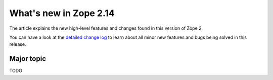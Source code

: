 What's new in Zope 2.14
=======================

The article explains the new high-level features and changes found in this
version of Zope 2.

You can have a look at the `detailed change log <CHANGES.html>`_ to learn
about all minor new features and bugs being solved in this release.


Major topic
-----------

TODO
